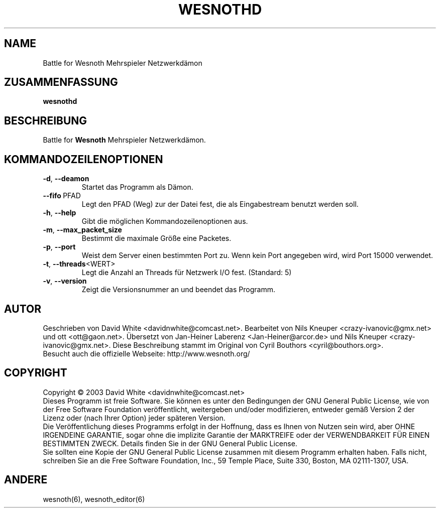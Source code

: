 .\" This program is free software; you can redistribute it and/or modify
.\" it under the terms of the GNU General Public License as published by
.\" the Free Software Foundation; either version 2 of the License, or
.\" (at your option) any later version.
.\"
.\" This program is distributed in the hope that it will be useful,
.\" but WITHOUT ANY WARRANTY; without even the implied warranty of
.\" MERCHANTABILITY or FITNESS FOR A PARTICULAR PURPOSE.  See the
.\" GNU General Public License for more details.
.\"
.\" You should have received a copy of the GNU General Public License
.\" along with this program; if not, write to the Free Software
.\" Foundation, Inc., 59 Temple Place, Suite 330, Boston, MA  02111-1307  USA
.\"

.TH WESNOTHD 6 "Juni 2005" "wesnothd" "Battle for Wesnoth Mehrspieler Netzwerkdämon"

.SH NAME
Battle for Wesnoth Mehrspieler Netzwerkdämon

.SH ZUSAMMENFASSUNG
.B wesnothd

.SH BESCHREIBUNG
Battle for
.B Wesnoth
Mehrspieler Netzwerkdämon.

.SH KOMMANDOZEILENOPTIONEN

.TP
.BR -d , \ --deamon
Startet das Programm als Dämon.

.TP
.BR --fifo \ PFAD
Legt den PFAD (Weg) zur der Datei fest, die als Eingabestream benutzt werden soll.

.TP
.BR -h , \ --help
Gibt die möglichen Kommandozeilenoptionen aus.

.TP
.BR -m , \ --max_packet_size
Bestimmt die maximale Größe eine Packetes.

.TP
.BR -p , \ --port
Weist dem Server einen bestimmten Port zu. Wenn kein Port angegeben wird, wird Port 15000 verwendet.

.TP
.BR -t , \ --threads <WERT>
Legt die Anzahl an Threads für Netzwerk I/O fest. (Standard: 5)

.TP
.BR -v , \ --version
Zeigt die Versionsnummer an und beendet das Programm.

.SH AUTOR
Geschrieben von David White <davidnwhite@comcast.net>.
Bearbeitet von Nils Kneuper <crazy-ivanovic@gmx.net> und ott <ott@gaon.net>.
Übersetzt von Jan-Heiner Laberenz <Jan-Heiner@arcor.de> und Nils Kneuper <crazy-ivanovic@gmx.net>.
Diese Beschreibung stammt im Original von Cyril Bouthors <cyril@bouthors.org>.
.br
Besucht auch die offizielle Webseite: http://www.wesnoth.org/

.SH COPYRIGHT
Copyright \(co 2003 David White <davidnwhite@comcast.net>
.br
Dieses Programm ist freie Software. Sie können es unter den Bedingungen der GNU General Public License, wie von der Free Software Foundation veröffentlicht, weitergeben und/oder modifizieren, entweder gemäß Version 2 der Lizenz oder (nach Ihrer Option) jeder späteren Version.
.br
Die Veröffentlichung dieses Programms erfolgt in der Hoffnung, dass es Ihnen von Nutzen sein wird, aber OHNE IRGENDEINE GARANTIE, sogar ohne die implizite Garantie der MARKTREIFE oder der VERWENDBARKEIT FÜR EINEN BESTIMMTEN ZWECK. Details finden Sie in der GNU General Public License.
.br
Sie sollten eine Kopie der GNU General Public License zusammen mit diesem Programm erhalten haben. Falls nicht, schreiben Sie an die Free Software Foundation, Inc., 59 Temple Place, Suite 330, Boston, MA 02111-1307, USA.

.SH ANDERE
wesnoth(6), wesnoth_editor(6)
